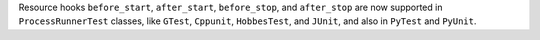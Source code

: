 Resource hooks ``before_start``, ``after_start``, ``before_stop``, and ``after_stop`` are now supported in ``ProcessRunnerTest`` classes, like ``GTest``, ``Cppunit``, ``HobbesTest``, and ``JUnit``, and also in ``PyTest`` and ``PyUnit``.